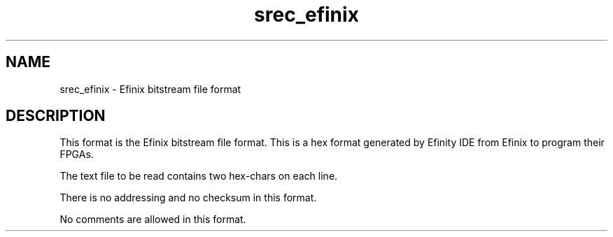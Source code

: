 '\" t
.\"     srecord - manipulate eprom load files
.\"     Copyright (C) 2003, 2005-2009 Peter Miller
.\"
.\"     This program is free software; you can redistribute it and/or modify
.\"     it under the terms of the GNU General Public License as published by
.\"     the Free Software Foundation; either version 3 of the License, or
.\"     (at your option) any later version.
.\"
.\"     This program is distributed in the hope that it will be useful,
.\"     but WITHOUT ANY WARRANTY; without even the implied warranty of
.\"     MERCHANTABILITY or FITNESS FOR A PARTICULAR PURPOSE.  See the
.\"     GNU General Public License for more details.
.\"
.\"     You should have received a copy of the GNU General Public License
.\"     along with this program. If not, see
.\"     <http://www.gnu.org/licenses/>.
.\"
.ds n) srec_efinix
.TH \*(n) 5 SRecord "Reference Manual"
.SH NAME
srec_efinix \- Efinix bitstream file format
.if require_index \{
.XX "srec_efinix(5)" "Efinix bitstream file format"
.\}
.SH DESCRIPTION
This format is the Efinix bitstream file format.
This is a hex format generated by Efinity IDE from Efinix to program their FPGAs.

The text file to be read contains two hex-chars on each line.

There is no addressing and no checksum in this format.

No comments are allowed in this format.
